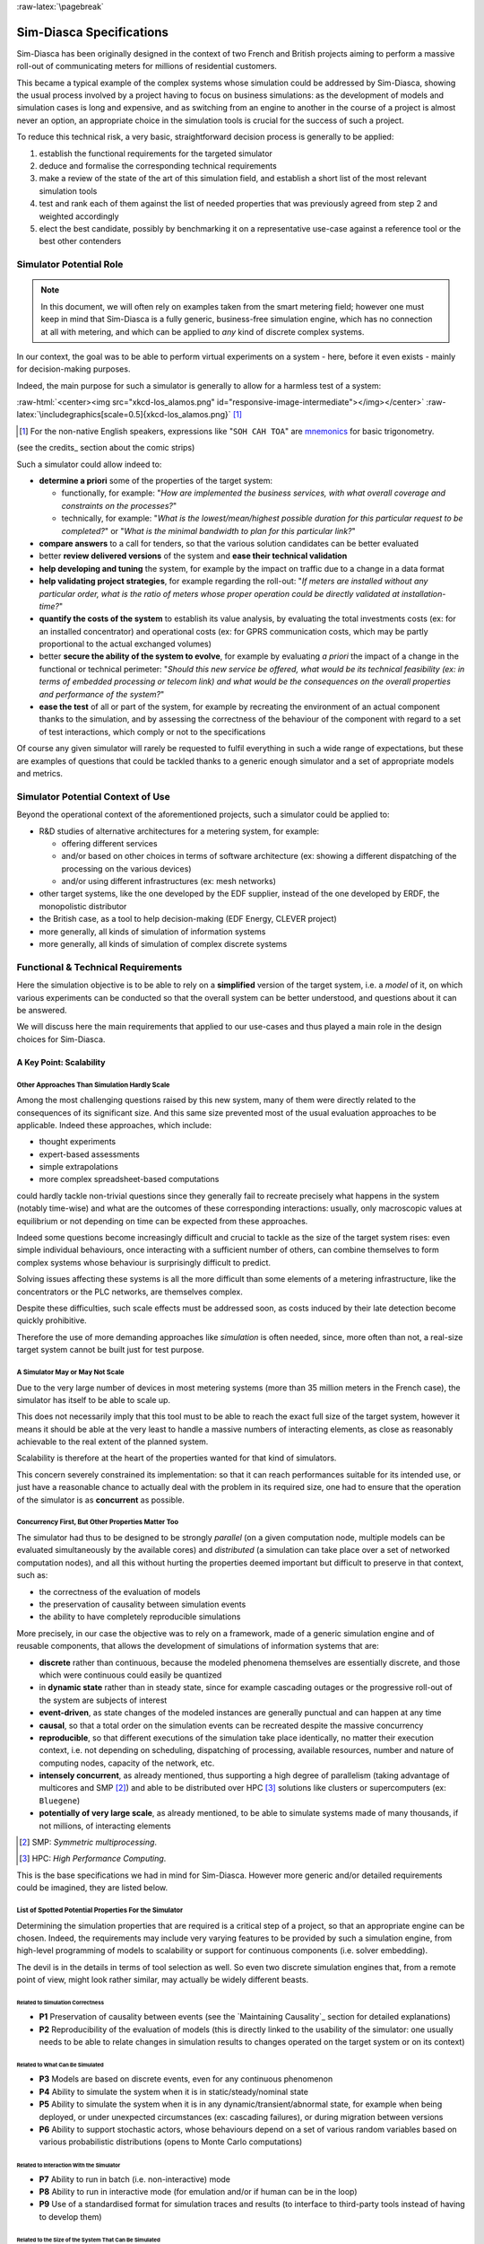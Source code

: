 :raw-latex:`\pagebreak`

-------------------------
Sim-Diasca Specifications
-------------------------


.. comment Requirements


Sim-Diasca has been originally designed in the context of two French and British projects aiming to perform a massive roll-out of communicating meters for millions of residential customers.

This became a typical example of the complex systems whose simulation could be addressed by Sim-Diasca, showing the usual process involved by a project having to focus on business simulations: as the development of models and simulation cases is long and expensive, and as switching from an engine to another in the course of a project is almost never an option, an appropriate choice in the simulation tools is crucial for the success of such a project.

To reduce this technical risk, a very basic, straightforward decision process is generally to be applied:

#. establish the functional requirements for the targeted simulator
#. deduce and formalise the corresponding technical requirements
#. make a review of the state of the art of this simulation field, and establish a short list of the most relevant simulation tools
#. test and rank each of them against the list of needed properties that was previously agreed from step 2 and weighted accordingly
#. elect the best candidate, possibly by benchmarking it on a representative use-case against a reference tool or the best other contenders



Simulator Potential Role
========================

.. Note:: In this document, we will often rely on examples taken from the smart metering field; however one must keep in mind that Sim-Diasca is a fully generic, business-free simulation engine, which has no connection at all with metering, and which can be applied to *any* kind of discrete complex systems.


In our context, the goal was to be able to perform virtual experiments on a system - here, before it even exists - mainly for decision-making purposes.

Indeed, the main purpose for such a simulator is generally to allow for a harmless test of a system:


:raw-html:`<center><img src="xkcd-los_alamos.png" id="responsive-image-intermediate"></img></center>`
:raw-latex:`\includegraphics[scale=0.5]{xkcd-los_alamos.png}` [#]_


.. [#] For the non-native English speakers, expressions like "``SOH CAH TOA``" are `mnemonics <http://en.wikipedia.org/wiki/Trigonometry#Mnemonics>`_ for basic trigonometry.


(see the credits_ section about the comic strips)


Such a simulator could allow indeed to:

- **determine a priori** some of the properties of the target system:

  - functionally, for example: "*How are implemented the business services, with what overall coverage and constraints on the processes?*"

  - technically, for example: "*What is the lowest/mean/highest possible duration for this particular request to be completed?*" or "*What is the minimal bandwidth to plan for this particular link?*"

- **compare answers** to a call for tenders, so that the various solution candidates can be better evaluated

- better **review delivered versions** of the system and **ease their technical validation**

- **help developing and tuning** the system, for example by the impact on traffic due to a change in a data format

- **help validating project strategies**, for example regarding the roll-out: "*If meters are installed without any particular order, what is the ratio of meters whose proper operation could be directly validated at installation-time?*"

- **quantify the costs of the system** to establish its value analysis, by evaluating the total investments costs (ex: for an installed concentrator) and operational costs (ex: for GPRS communication costs, which may be partly proportional to the actual exchanged volumes)

- better **secure the ability of the system to evolve**, for example by evaluating *a priori* the impact of a change in the functional or technical perimeter: "*Should this new service be offered, what would be its technical feasibility (ex: in terms of embedded processing or telecom link) and what would be the consequences on the overall properties and performance of the system?*"

- **ease the test** of all or part of the system, for example by recreating the environment of an actual component thanks to the simulation, and by assessing the correctness of the behaviour of the component with regard to a set of test interactions, which comply or not to the specifications


Of course any given simulator will rarely be requested to fulfil everything in such a wide range of expectations, but these are examples of questions that could be tackled thanks to a generic enough simulator and a set of appropriate models and metrics.




Simulator Potential Context of Use
==================================

Beyond the operational context of the aforementioned projects, such a simulator could be applied to:

- R&D studies of alternative architectures for a metering system, for example:

  - offering different services
  - and/or based on other choices in terms of software architecture (ex: showing a different dispatching of the processing on the various devices)
  - and/or using different infrastructures (ex: mesh networks)

- other target systems, like the one developed by the EDF supplier, instead of the one developed by ERDF, the monopolistic distributor

- the British case, as a tool to help decision-making (EDF Energy, CLEVER project)

- more generally, all kinds of simulation of information systems

- more generally, all kinds of simulation of complex discrete systems



Functional & Technical Requirements
===================================

Here the simulation objective is to be able to rely on a **simplified** version of the target system, i.e. a *model* of it, on which various experiments can be conducted so that the overall system can be better understood, and questions about it can be answered.

We will discuss here the main requirements that applied to our use-cases and thus played a main role in the design choices for Sim-Diasca.



A Key Point: Scalability
------------------------


Other Approaches Than Simulation Hardly Scale
.............................................

Among the most challenging questions raised by this new system, many of them were directly related to the consequences of its significant size. And this same size prevented most of the usual evaluation approaches to be applicable. Indeed these approaches, which include:

- thought experiments
- expert-based assessments
- simple extrapolations
- more complex spreadsheet-based computations

could hardly tackle non-trivial questions since they generally fail to recreate precisely what happens in the system (notably time-wise) and what are the outcomes of these corresponding interactions: usually, only macroscopic values at equilibrium or not depending on time can be expected from these approaches.

Indeed some questions become increasingly difficult and crucial to tackle as the size of the target system rises: even simple individual behaviours, once interacting with a sufficient number of others, can combine themselves to form complex systems whose behaviour is surprisingly difficult to predict.

Solving issues affecting these systems is all the more difficult than some elements of a metering infrastructure, like the concentrators or the PLC networks, are themselves complex.

Despite these difficulties, such scale effects must be addressed soon, as costs induced by their late detection become quickly prohibitive.

Therefore the use of more demanding approaches like *simulation* is often needed, since, more often than not, a real-size target system cannot be built just for test purpose.




A Simulator May or May Not Scale
................................

Due to the very large number of devices in most metering systems (more than 35 million meters in the French case), the simulator has itself to be able to scale up.

This does not necessarily imply that this tool must to be able to reach the exact full size of the target system, however it means it should be able at the very least to handle a massive numbers of interacting elements, as close as reasonably achievable to the real extent of the planned system.

Scalability is therefore at the heart of the properties wanted for that kind of simulators.


This concern severely constrained its implementation: so that it can reach performances suitable for its intended use, or just have a reasonable chance to actually deal with the problem in its required size, one had to ensure that the operation of the simulator is as **concurrent** as possible.



Concurrency First, But Other Properties Matter Too
..................................................

The simulator had thus to be designed to be strongly *parallel* (on a given computation node, multiple models can be evaluated simultaneously by the available cores) and *distributed* (a simulation can take place over a set of networked computation nodes), and all this without hurting the properties deemed important but difficult to preserve in that context, such as:

- the correctness of the evaluation of models
- the preservation of causality between simulation events
- the ability to have completely reproducible simulations

More precisely, in our case the objective was to rely on a framework, made of a generic simulation engine and of reusable components, that allows the development of simulations of information systems that are:

- **discrete** rather than continuous, because the modeled phenomena themselves are essentially discrete, and those which were continuous could easily be quantized

- in **dynamic state** rather than in steady state, since for example cascading outages or the progressive roll-out of the system are subjects of interest

- **event-driven**, as state changes of the modeled instances are generally punctual and can happen at any time

- **causal**, so that a total order on the simulation events can be recreated despite the massive concurrency

- **reproducible**, so that different executions of the simulation take place identically, no matter their execution context, i.e. not depending on scheduling, dispatching of processing, available resources, number and nature of computing nodes, capacity of the network, etc.

- **intensely concurrent**, as already mentioned, thus supporting a high degree of parallelism (taking advantage of multicores and SMP [#]_) and able to be distributed over HPC [#]_ solutions like clusters or supercomputers (ex: ``Bluegene``)

- **potentially of very large scale**, as already mentioned, to be able to simulate systems made of many thousands, if not millions, of interacting elements


.. [#] SMP: *Symmetric multiprocessing*.

.. [#] HPC: *High Performance Computing*.


This is the base specifications we had in mind for Sim-Diasca. However more generic and/or detailed requirements could be imagined, they are listed below.




List of Spotted Potential Properties For the Simulator
......................................................


Determining the simulation properties that are required is a critical step of a project, so that an appropriate engine can be chosen. Indeed, the requirements may include very varying features to be provided by such a simulation engine, from high-level programming of models to scalability or support for continuous components (i.e. solver embedding).

The devil is in the details in terms of tool selection as well. So even two discrete simulation engines that, from a remote point of view, might look rather similar, may actually be widely different beasts.


..
  disabled, as not fully SFW::
  raw-html:`<center><img src="xkcd-compare_and_contrast.png"></img></center>`
  raw-latex:`\includegraphics[scale=0.6]{xkcd-compare_and_contrast.png}`



Related to Simulation Correctness
_________________________________


- **P1** Preservation of causality between events (see the `Maintaining Causality`_ section for detailed explanations)
- **P2** Reproducibility of the evaluation of models (this is directly linked to the usability of the simulator: one usually needs to be able to relate changes in simulation results to changes operated on the target system or on its context)



Related to What Can Be Simulated
________________________________


- **P3** Models are based on discrete events, even for any continuous phenomenon

- **P4** Ability to simulate the system when it is in static/steady/nominal state

- **P5** Ability to simulate the system when it is in any dynamic/transient/abnormal state, for example when being deployed, or under unexpected circumstances (ex: cascading failures), or during migration between versions

- **P6** Ability to support stochastic actors, whose behaviours depend on a set of various random variables based on various probabilistic distributions (opens to Monte Carlo computations)



Related to Interaction With the Simulator
_________________________________________

- **P7** Ability to run in batch (i.e. non-interactive) mode

- **P8** Ability to run in interactive mode (for emulation and/or if human can be in the loop)

- **P9** Use of a standardised format for simulation traces and results (to interface to third-party tools instead of having to develop them)



Related to the Size of the System That Can Be Simulated
_______________________________________________________

- **P11** Ability to process, algorithm-wise (in terms of logic and expressiveness, not depending on the way we dispatch processing), in parallel most, if not all, models, instead of having them evaluated sequentially (ex: 5 million models running simultaneously rather than having 5 million models to walk through, one after the other)

- **P12** Ability to take advantage of parallel computational resources, like SMP (multi-processors) and multicores (i.e. to dispatch a simulation over a set of local processing units)

- **P13** Ability to take advantage of distributed computational resources (i.e. to dispatch a simulation over a set of networked computing nodes)

- **P14** Ability to use HPC resources (full-blown clusters, super-computers, etc.)



Related to How Models Can Be Injected Into the Simulation
_________________________________________________________


- **P15** Ability to add new models easily (extensibility)

- **P16** Ability to define models with little effort, with a high-level modelling language (for example abstracting technical constraints, being based on an appropriate formalism, or even opening the use of advanced modelling tools, for model-checking, formal proof, etc.)

- **P17** Ability to integrate with real devices (i.e. having actual equipments taking parts among models into simulations)

- **P18** Ability to perform model composition, parameterised models, dynamic topology, multi-level evaluations, etc.


Related to the Technical Characteristics of the Simulator Itself
________________________________________________________________


- **P19** Ability to interface easily to third-party tools (ex: to an emulation layer of a specific protocol, to post-processing tools, etc.)

- **P20** Use of free software tools (thus that can be modified/fixed/enhanced/shared/freely used), preferably well-known



Newly Added Properties
______________________

These properties and features were not listed in the initial requirements, but over time proved to be key points as well:

- **P21** Support for a complete result management, which allows mainly the user to specify what are the results expected from the simulation (preferably producing them, and only them) and then automatically collects and retrieves them to the user node, efficiently (ex: post-processing them concurrently on the computing nodes, and sending corresponding compressed data over the network) and conveniently (ex: gathering everything in a experiment-specific directory on the user node, and allowing to browse them automatically if not in batch mode)

- **P22** A basic support for simulation reliability is to be provided: first of all, results will be produced if and only if the simulation not only terminates, but terminates on a success; otherwise, as soon as any of its elements fail (including model instances), the simulation should crash immediately and completely (as a whole); any abnormal slow-down should be reported, and a diagnosis system should be provided, notably to help the debugging of models (who are the lingering instances, what are they doing, who are they waiting for, etc.)
